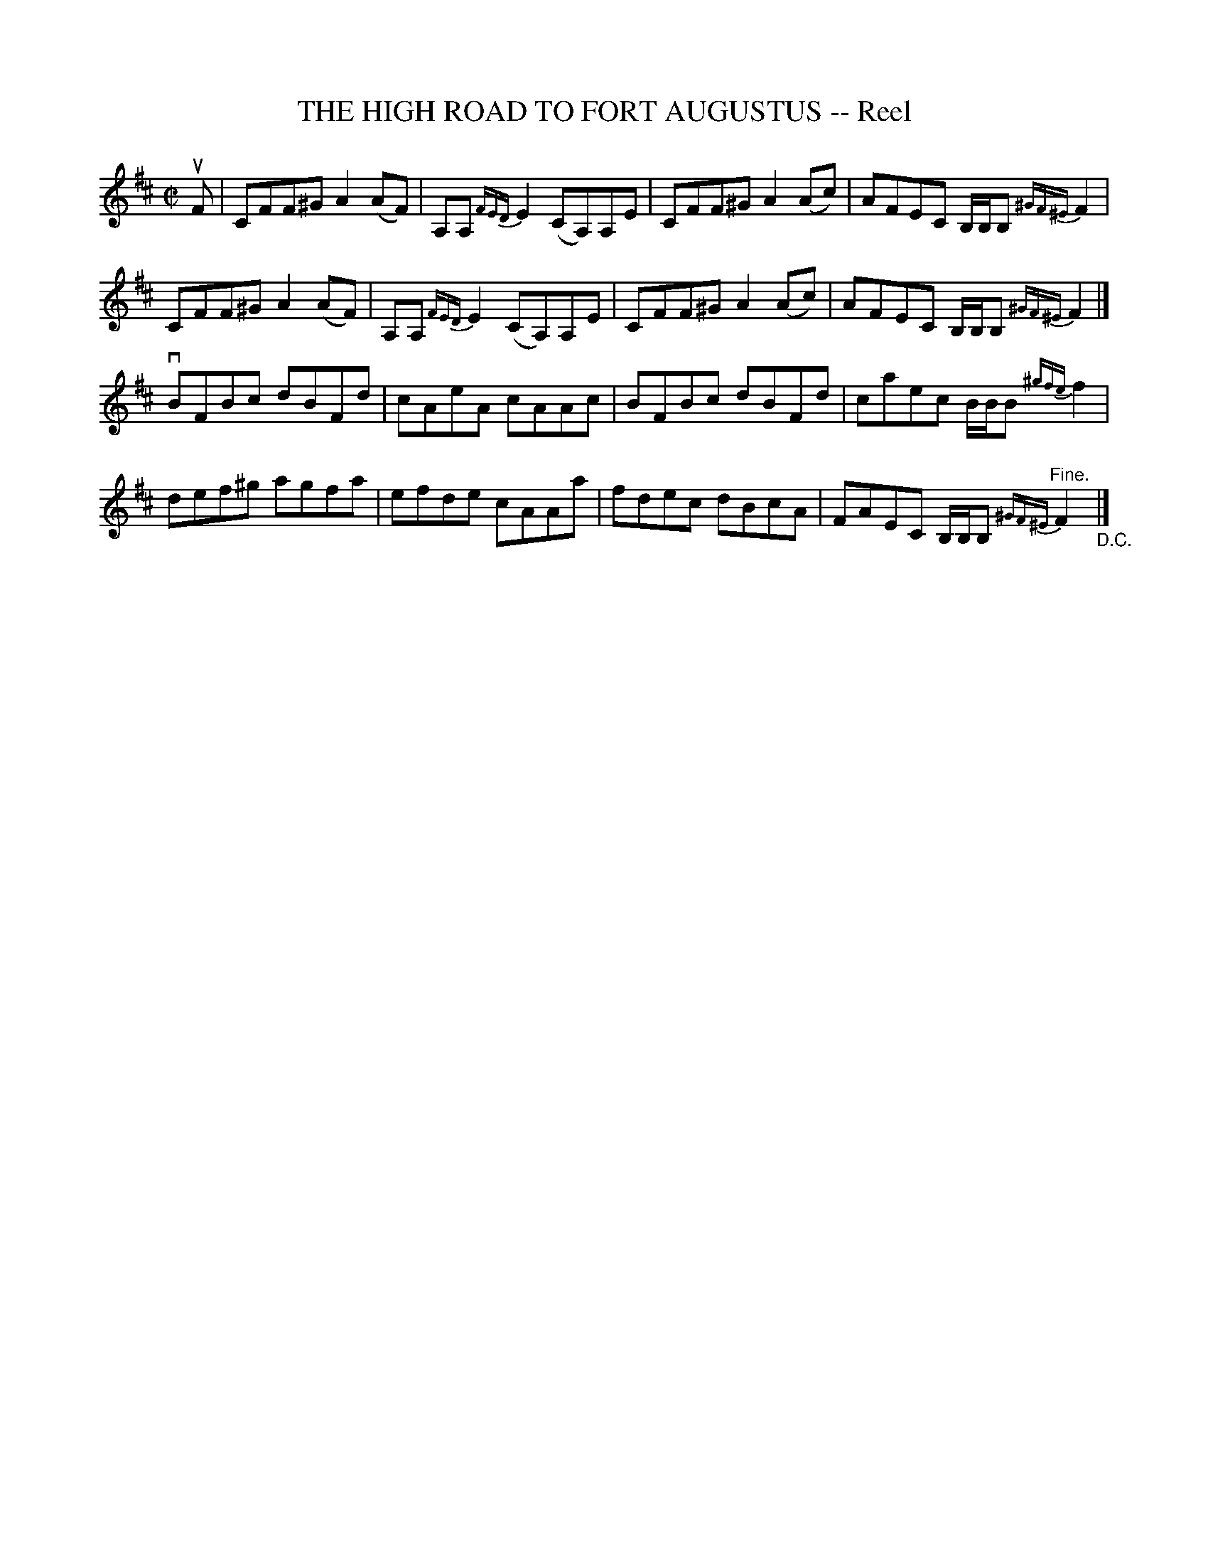X: 21733
T: THE HIGH ROAD TO FORT AUGUSTUS -- Reel
R: reel
B: K\"ohler's Violin Repository, v.2, 1885 p.173 #3
F: http://www.archive.org/details/klersviolinrepos02rugg
Z: 2012 John Chambers <jc:trillian.mit.edu>
M: C|
L: 1/8
K: Bm
uF |\
CFF^G A2(AF) | A,A, {FED}E2 (CA,)A,E | CFF^G A2(Ac) | AFEC B,/B,/B, {^GF^E}F2 |
CFF^G A2(AF) | A,A, {FED}E2 (CA,)A,E | CFF^G A2(Ac) | AFEC B,/B,/B, {^GF^E}F2 |]
vBFBc dBFd | cAeA cAAc | BFBc dBFd | caec B/B/B {^gfe}f2 |
def^g agfa | efde cAAa | fdec dBcA | FAEC B,/B,/B, {^GF^E}"^Fine."F2 "_D.C."|]
